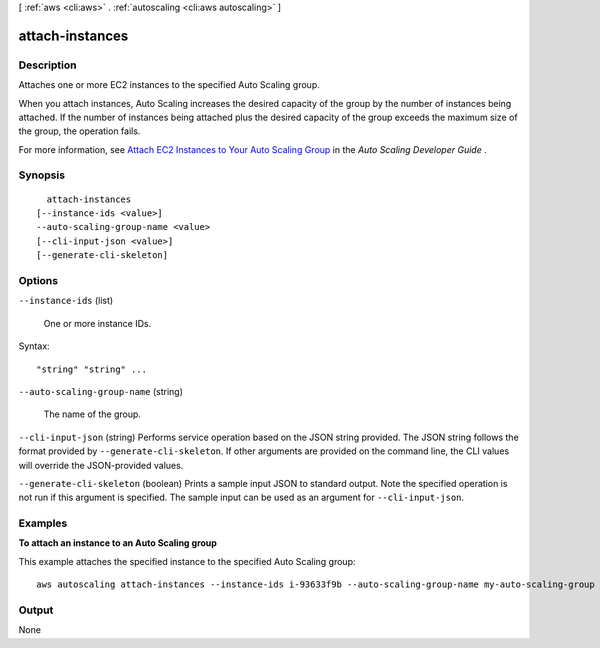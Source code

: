 [ :ref:`aws <cli:aws>` . :ref:`autoscaling <cli:aws autoscaling>` ]

.. _cli:aws autoscaling attach-instances:


****************
attach-instances
****************



===========
Description
===========



Attaches one or more EC2 instances to the specified Auto Scaling group.

 

When you attach instances, Auto Scaling increases the desired capacity of the group by the number of instances being attached. If the number of instances being attached plus the desired capacity of the group exceeds the maximum size of the group, the operation fails.

 

For more information, see `Attach EC2 Instances to Your Auto Scaling Group`_ in the *Auto Scaling Developer Guide* .



========
Synopsis
========

::

    attach-instances
  [--instance-ids <value>]
  --auto-scaling-group-name <value>
  [--cli-input-json <value>]
  [--generate-cli-skeleton]




=======
Options
=======

``--instance-ids`` (list)


  One or more instance IDs.

  



Syntax::

  "string" "string" ...



``--auto-scaling-group-name`` (string)


  The name of the group.

  

``--cli-input-json`` (string)
Performs service operation based on the JSON string provided. The JSON string follows the format provided by ``--generate-cli-skeleton``. If other arguments are provided on the command line, the CLI values will override the JSON-provided values.

``--generate-cli-skeleton`` (boolean)
Prints a sample input JSON to standard output. Note the specified operation is not run if this argument is specified. The sample input can be used as an argument for ``--cli-input-json``.



========
Examples
========

**To attach an instance to an Auto Scaling group**

This example attaches the specified instance to the specified Auto Scaling group::

    aws autoscaling attach-instances --instance-ids i-93633f9b --auto-scaling-group-name my-auto-scaling-group


======
Output
======

None

.. _Attach EC2 Instances to Your Auto Scaling Group: http://docs.aws.amazon.com/AutoScaling/latest/DeveloperGuide/attach-instance-asg.html
